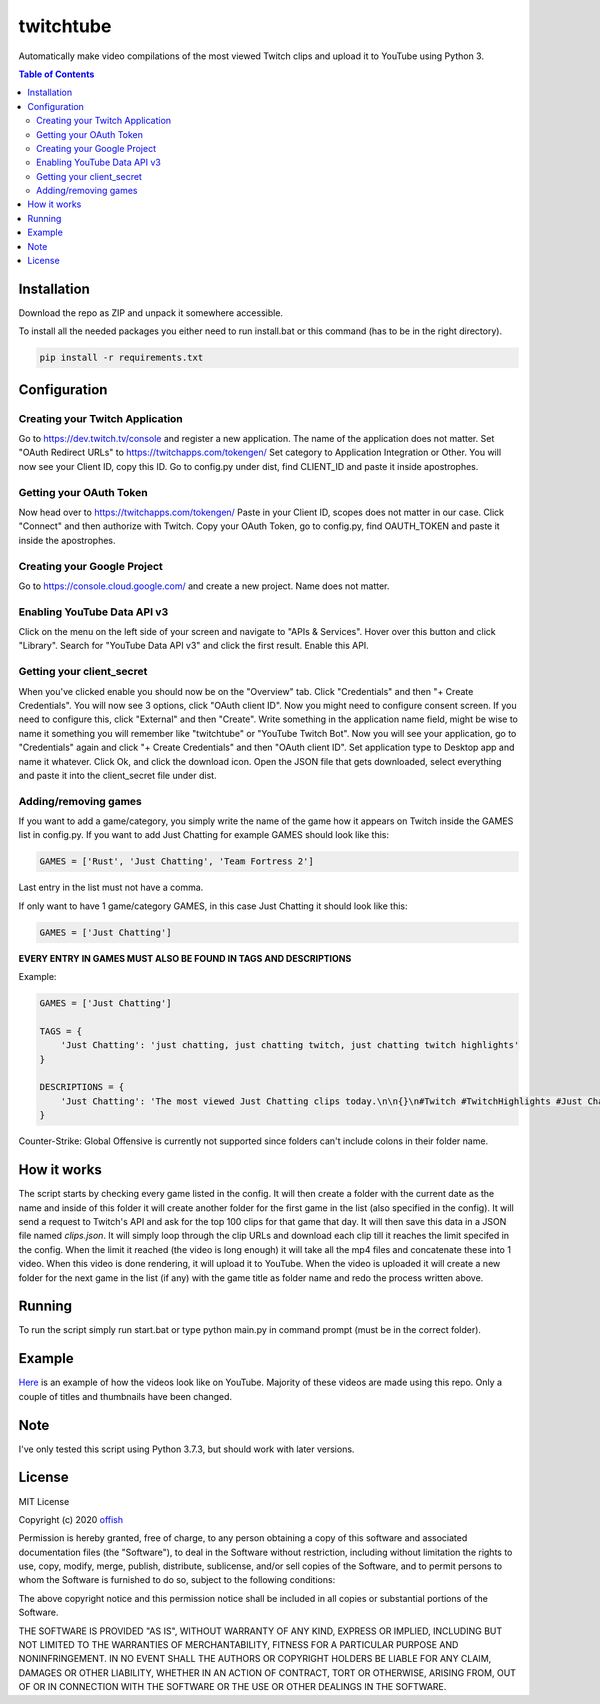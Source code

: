 twitchtube
==========
|license| |stars| |issues| |repo_size| |chat|

|donate_steam| |donate|

Automatically make video compilations of the most viewed Twitch clips and upload it to YouTube using Python 3. 

.. contents:: Table of Contents
    :depth: 2

Installation
------------
Download the repo as ZIP and unpack it somewhere accessible.

To install all the needed packages you either need to run install.bat or this command (has to be in
the right directory).

.. code-block:: text

    pip install -r requirements.txt 

Configuration
-------------
Creating your Twitch Application
^^^^^^^^^^^^^^^^^^^^^^^^^^^^^^^^
Go to https://dev.twitch.tv/console and register a new application.
The name of the application does not matter. Set "OAuth Redirect URLs" to https://twitchapps.com/tokengen/
Set category to Application Integration or Other. 
You will now see your Client ID, copy this ID.
Go to config.py under dist, find CLIENT_ID and paste it inside apostrophes.

Getting your OAuth Token
^^^^^^^^^^^^^^^^^^^^^^^^
Now head over to https://twitchapps.com/tokengen/
Paste in your Client ID, scopes does not matter in our case. 
Click "Connect" and then authorize with Twitch.
Copy your OAuth Token, go to config.py, find OAUTH_TOKEN and paste it inside the apostrophes.

Creating your Google Project
^^^^^^^^^^^^^^^^^^^^^^^^^^^^
Go to https://console.cloud.google.com/ and create a new project.
Name does not matter.

Enabling YouTube Data API v3
^^^^^^^^^^^^^^^^^^^^^^^^^^^^
Click on the menu on the left side of your screen and navigate to "APIs & Services".
Hover over this button and click "Library".
Search for "YouTube Data API v3" and click the first result.
Enable this API. 

Getting your client_secret
^^^^^^^^^^^^^^^^^^^^^^^^^^
When you've clicked enable you should now be on the "Overview" tab.
Click "Credentials" and then "+ Create Credentials".
You will now see 3 options, click "OAuth client ID". 
Now you might need to configure consent screen.
If you need to configure this, click "External" and then "Create".
Write something in the application name field, might be wise to name it something you will remember like "twitchtube" or 
"YouTube Twitch Bot".
Now you will see your application, go to "Credentials" again and click "+ Create Credentials" and then "OAuth client ID".
Set application type to Desktop app and name it whatever.
Click Ok, and click the download icon.
Open the JSON file that gets downloaded, select everything and paste it into the client_secret file under dist.

Adding/removing games
^^^^^^^^^^^^^^^^^^^^^
If you want to add a game/category, you simply write the name of the game how it appears on Twitch inside the GAMES list in config.py.
If you want to add Just Chatting for example GAMES should look like this:

.. code-block:: python

    GAMES = ['Rust', 'Just Chatting', 'Team Fortress 2']

Last entry in the list must not have a comma.

If only want to have 1 game/category GAMES, in this case Just Chatting it should look like this:

.. code-block:: python

    GAMES = ['Just Chatting']

**EVERY ENTRY IN GAMES MUST ALSO BE FOUND IN TAGS AND DESCRIPTIONS**

Example:

.. code-block:: python

    GAMES = ['Just Chatting']

    TAGS = {
        'Just Chatting': 'just chatting, just chatting twitch, just chatting twitch highlights'
    }

    DESCRIPTIONS = {
        'Just Chatting': 'The most viewed Just Chatting clips today.\n\n{}\n#Twitch #TwitchHighlights #Just Chatting'
    }

Counter-Strike: Global Offensive is currently not supported since folders can't include colons in their folder name.

How it works
------------
The script starts by checking every game listed in the config. It will then create a folder with 
the current date as the name and inside of this folder it will create another folder for the 
first game in the list (also specified in the config). It will send a request to Twitch's API 
and ask for the top 100 clips for that game that day. It will then save this data in a JSON 
file named `clips.json`. It will simply loop through the clip URLs and download each clip 
till it reaches the limit specifed in the config. When the limit it reached (the video is 
long enough) it will take all the mp4 files and concatenate these into 1 video. When this 
video is done rendering, it will upload it to YouTube. When the video is uploaded it will 
create a new folder for the next game in the list (if any) with the game title as folder 
name and redo the process written above.  

Running
-------
To run the script simply run start.bat or type python main.py in command prompt (must be in the correct folder).

Example
-------
`Here`_ is an example of how the videos look like on YouTube. Majority of these videos are made using
this repo. Only a couple of titles and thumbnails have been changed.

.. _Here: https://www.youtube.com/channel/UCd0wttXr03lIcTLv38U5d-w

Note
----
I've only tested this script using Python 3.7.3, but should work with later versions.

License
-------
MIT License

Copyright (c) 2020 `offish`_

Permission is hereby granted, free of charge, to any person obtaining a copy
of this software and associated documentation files (the "Software"), to deal
in the Software without restriction, including without limitation the rights
to use, copy, modify, merge, publish, distribute, sublicense, and/or sell
copies of the Software, and to permit persons to whom the Software is
furnished to do so, subject to the following conditions:

The above copyright notice and this permission notice shall be included in all
copies or substantial portions of the Software.

THE SOFTWARE IS PROVIDED "AS IS", WITHOUT WARRANTY OF ANY KIND, EXPRESS OR
IMPLIED, INCLUDING BUT NOT LIMITED TO THE WARRANTIES OF MERCHANTABILITY,
FITNESS FOR A PARTICULAR PURPOSE AND NONINFRINGEMENT. IN NO EVENT SHALL THE
AUTHORS OR COPYRIGHT HOLDERS BE LIABLE FOR ANY CLAIM, DAMAGES OR OTHER
LIABILITY, WHETHER IN AN ACTION OF CONTRACT, TORT OR OTHERWISE, ARISING FROM,
OUT OF OR IN CONNECTION WITH THE SOFTWARE OR THE USE OR OTHER DEALINGS IN THE
SOFTWARE.

.. _offish: https://offi.sh

.. |license| image:: https://img.shields.io/github/license/offish/twitchtube.svg
    :target: https://github.com/offish/twitchtube/blob/master/LICENSE
    :alt: License

.. |stars| image:: https://img.shields.io/github/stars/offish/twitchtube.svg
    :target: https://github.com/offish/twitchtube/stargazers
    :alt: Stars

.. |issues| image:: https://img.shields.io/github/issues/offish/twitchtube.svg
    :target: https://github.com/offish/twitchtube/issues
    :alt: Issues

.. |repo_size| image:: https://img.shields.io/github/repo-size/offish/twitchtube.svg
    :target: https://github.com/offish/twitchtube
    :alt: Repo Size

.. |chat| image:: https://img.shields.io/discord/467040686982692865.svg
    :target: https://discord.gg/t8nHSvA
    :alt: Discord

.. |donate_steam| image:: https://img.shields.io/badge/donate-steam-green.svg
    :target: https://steamcommunity.com/tradeoffer/new/?partner=293059984&token=0-l_idZR
    :alt: Donate via Steam

.. |donate| image:: https://img.shields.io/badge/donate-paypal-blue.svg
    :target: https://www.paypal.me/0ffish
    :alt: Done via PayPal
